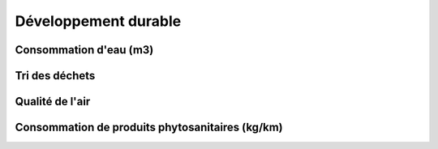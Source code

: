 Développement durable
======================

Consommation d'eau (m3)
------------------------

Tri des déchets
----------------

Qualité de l'air
-----------------

Consommation de produits phytosanitaires (kg/km)
-------------------------------------------------

